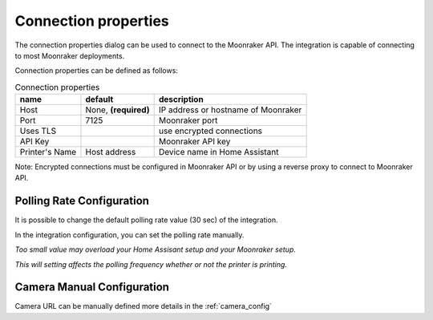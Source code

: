 Connection properties
======================

The connection properties dialog can be used to connect to the Moonraker API.
The integration is capable of connecting to most Moonraker deployments.

.. image:: _static/connection-dialog.png
    :align: center

Connection properties can be defined as follows:

.. list-table:: Connection properties
  :header-rows: 1

  * - name
    - default
    - description
  * - Host
    - None, **(required)**
    - IP address or hostname of Moonraker
  * - Port
    - 7125
    - Moonraker port
  * - Uses TLS
    -
    - use encrypted connections
  * - API Key
    -
    - Moonraker API key
  * - Printer's Name
    - Host address
    - Device name in Home Assistant

Note: Encrypted connections must be configured in Moonraker API or by using a
reverse proxy to connect to Moonraker API.


Polling Rate Configuration
-------------------------------------

It is possible to change the default polling rate value (30 sec) of the integration.

In the integration configuration, you can set the polling rate manually.

*Too small value may overload your Home Assisant setup and your Moonraker setup.*

*This will setting affects the polling frequency whether or not the printer is printing.*

Camera Manual Configuration
-------------------------------------

Camera URL can be manually defined more details in the :ref:`camera_config`
